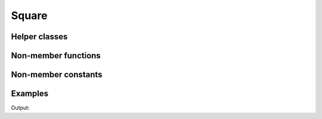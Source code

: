 Square
======

.. doxygenstruct:: chesscxx::Square
   :members:
   :undoc-members:

Helper classes
--------------

.. doxygengroup:: SquareHelpers
   :content-only:

Non-member functions
--------------------

.. doxygengroup:: SquareNonMemberFunctions
   :content-only:

Non-member constants
--------------------

.. doxygengroup:: SquareNonMemberConstants
   :content-only:

Examples
--------

.. includeexamplesource:: square_usage
   :language: cpp

Output:

.. includeexampleoutput:: square_usage
   :language: none
